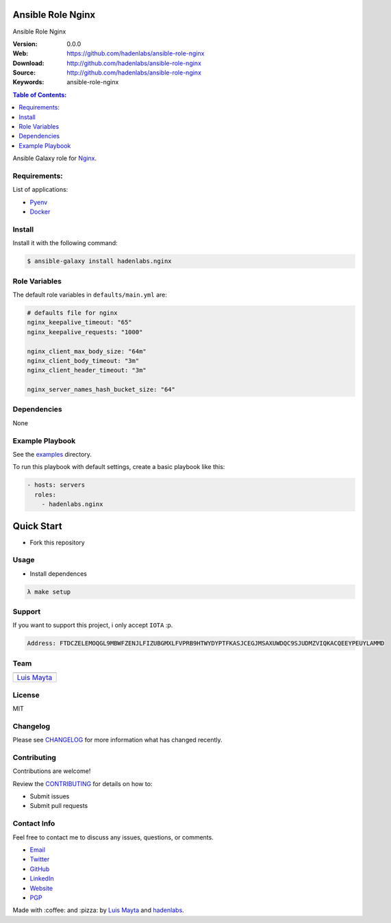 Ansible Role Nginx
==================

Ansible Role Nginx

|Build Status| |GitHub issues| |GitHub license|

:Version: 0.0.0
:Web: https://github.com/hadenlabs/ansible-role-nginx
:Download: http://github.com/hadenlabs/ansible-role-nginx
:Source: http://github.com/hadenlabs/ansible-role-nginx
:Keywords: ansible-role-nginx

.. contents:: Table of Contents:
    :local:

Ansible Galaxy role for `Nginx`_.

Requirements:
-------------

List of applications:

- `Pyenv`_
- `Docker`_

Install
-------

Install it with the following command:

.. code-block:: bash

    $ ansible-galaxy install hadenlabs.nginx

Role Variables
--------------

The default role variables in ``defaults/main.yml`` are:

.. code-block:: yaml

    # defaults file for nginx
    nginx_keepalive_timeout: "65"
    nginx_keepalive_requests: "1000"

    nginx_client_max_body_size: "64m"
    nginx_client_body_timeout: "3m"
    nginx_client_header_timeout: "3m"

    nginx_server_names_hash_bucket_size: "64"


Dependencies
------------

None

Example Playbook
----------------

See the `examples <./examples/>`__ directory.

To run this playbook with default settings, create a basic playbook like
this:

.. code:: yaml

        - hosts: servers
          roles:
            - hadenlabs.nginx

Quick Start
===========

- Fork this repository

Usage
-----

- Install dependences

.. code-block:: bash

  λ make setup

Support
-------

If you want to support this project, i only accept ``IOTA`` :p.

.. code-block:: bash

    Address: FTDCZELEMOQGL9MBWFZENJLFIZUBGMXLFVPRB9HTWYDYPTFKASJCEGJMSAXUWDQC9SJUDMZVIQKACQEEYPEUYLAMMD


Team
----

+---------------+
| |Luis Mayta|  |
+---------------+
| `Luis Mayta`_ |
+---------------+

License
-------

MIT

Changelog
---------

Please see `CHANGELOG`_ for more information what
has changed recently.

Contributing
------------

Contributions are welcome!

Review the `CONTRIBUTING`_ for details on how to:

* Submit issues
* Submit pull requests

Contact Info
------------

Feel free to contact me to discuss any issues, questions, or comments.

* `Email`_
* `Twitter`_
* `GitHub`_
* `LinkedIn`_
* `Website`_
* `PGP`_

|linkedin| |beacon| |made|

Made with :coffee: and :pizza: by `Luis Mayta`_ and `hadenlabs`_.

.. Links
.. _`changelog`: CHANGELOG.rst
.. _`contributors`: docs/source/AUTHORS.rst
.. _`contributing`: docs/source/CONTRIBUTING.rst

.. _`hadenlabs`: https://github.com/hadenlabs
.. _`Luis Mayta`: https://github.com/luismayta


.. _`Github`: https://github.com/luismayta
.. _`Linkedin`: https://pe.linkedin.com/in/luismayta
.. _`Email`: slovacus@gmail.com
    :target: mailto:slovacus@gmail.com
.. _`Twitter`: https://twitter.com/slovacus
.. _`Website`: https://luismayta.github.io
.. _`PGP`: https://keybase.io/luismayta/pgp_keys.asc

.. |Build Status| image:: https://travis-ci.org/hadenlabs/ansible-role-nginx.svg
   :target: https://travis-ci.org/hadenlabs/ansible-role-nginx
.. |GitHub issues| image:: https://img.shields.io/github/issues/hadenlabs/ansible-role-nginx.svg
   :target: https://github.com/hadenlabs/ansible-role-nginx/issues
.. |GitHub license| image:: https://img.shields.io/github/license/mashape/apistatus.svg?style=flat-square
   :target: LICENSE

.. Team:
.. |Luis Mayta| image:: https://github.com/luismayta.png?size=100
   :target: https://github.com/luismayta

.. Footer:
.. |linkedin| image:: http://www.linkedin.com/img/webpromo/btn_liprofile_blue_80x15.png
   :target: https://pe.linkedin.com/in/luismayta
.. |beacon| image:: https://ga-beacon.appspot.com/UA-65019326-1/github.com/hadenlabs/ansible-role-nginx/readme
   :target: https://github.com/hadenlabs/ansible-role-nginx
.. |made| image:: https://img.shields.io/badge/Made%20with-Zsh-1f425f.svg
   :target: http://www.zsh.org

.. Dependences:

.. _Pyenv: https://github.com/pyenv/pyenv
.. _Docker: https://www.docker.com/
.. _Nginx: https://nginx.org/
